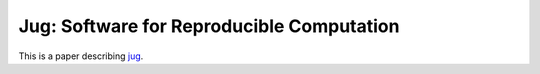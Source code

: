 ==========================================
Jug: Software for Reproducible Computation
==========================================

This is a paper describing `jug <http://luispedro.org/software/jug>`__.


